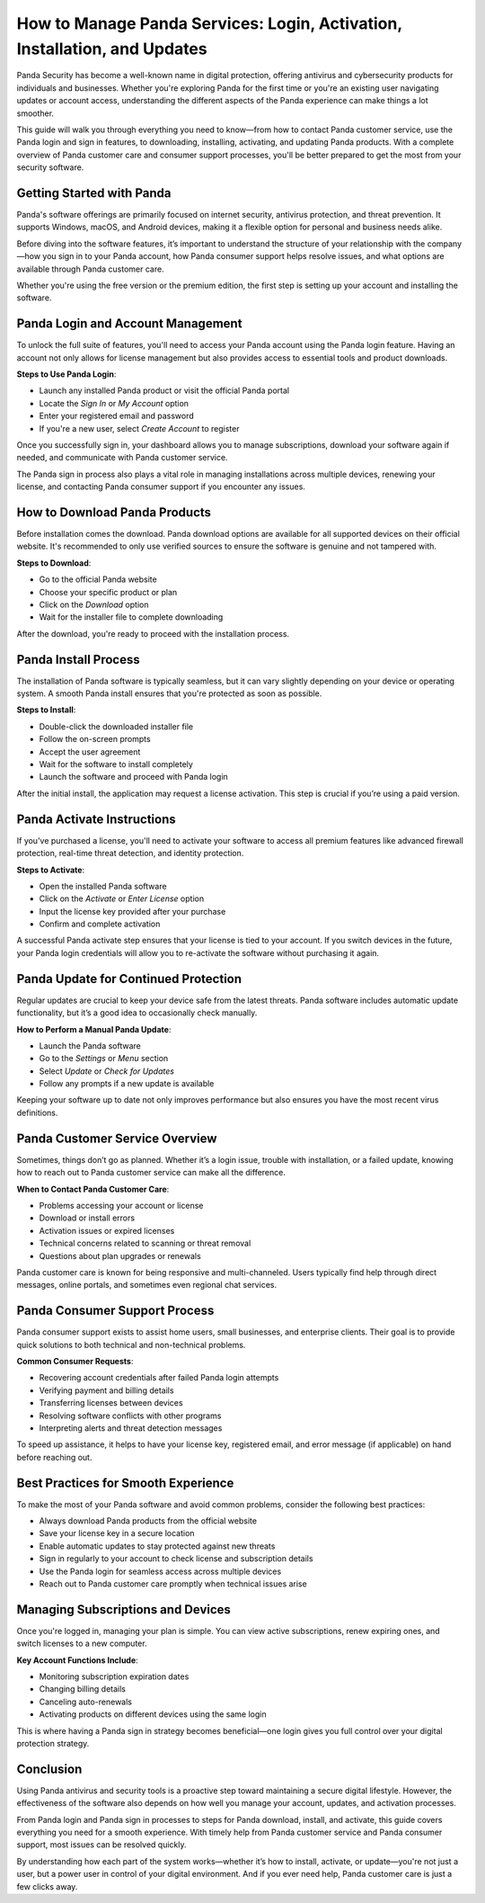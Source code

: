 How to Manage Panda Services: Login, Activation, Installation, and Updates
==============================================================================

Panda Security has become a well-known name in digital protection, offering antivirus and cybersecurity products for individuals and businesses. Whether you're exploring Panda for the first time or you're an existing user navigating updates or account access, understanding the different aspects of the Panda experience can make things a lot smoother.

.. image:: https://mcafee-antivirus.readthedocs.io/en/latest/_images/click-here.gif
   :alt: My Project Logo
   :width: 400px
   :align: center
   :target: https://tek.chat/

This guide will walk you through everything you need to know—from how to contact Panda customer service, use the Panda login and sign in features, to downloading, installing, activating, and updating Panda products. With a complete overview of Panda customer care and consumer support processes, you'll be better prepared to get the most from your security software.

Getting Started with Panda
--------------------------

Panda's software offerings are primarily focused on internet security, antivirus protection, and threat prevention. It supports Windows, macOS, and Android devices, making it a flexible option for personal and business needs alike.

Before diving into the software features, it’s important to understand the structure of your relationship with the company—how you sign in to your Panda account, how Panda consumer support helps resolve issues, and what options are available through Panda customer care.

Whether you're using the free version or the premium edition, the first step is setting up your account and installing the software.

Panda Login and Account Management
----------------------------------

To unlock the full suite of features, you'll need to access your Panda account using the Panda login feature. Having an account not only allows for license management but also provides access to essential tools and product downloads.

**Steps to Use Panda Login**:

- Launch any installed Panda product or visit the official Panda portal
- Locate the *Sign In* or *My Account* option
- Enter your registered email and password
- If you're a new user, select *Create Account* to register

Once you successfully sign in, your dashboard allows you to manage subscriptions, download your software again if needed, and communicate with Panda customer service.

The Panda sign in process also plays a vital role in managing installations across multiple devices, renewing your license, and contacting Panda consumer support if you encounter any issues.

How to Download Panda Products
------------------------------

Before installation comes the download. Panda download options are available for all supported devices on their official website. It's recommended to only use verified sources to ensure the software is genuine and not tampered with.

**Steps to Download**:

- Go to the official Panda website
- Choose your specific product or plan
- Click on the *Download* option
- Wait for the installer file to complete downloading

After the download, you're ready to proceed with the installation process.

Panda Install Process
---------------------

The installation of Panda software is typically seamless, but it can vary slightly depending on your device or operating system. A smooth Panda install ensures that you're protected as soon as possible.

**Steps to Install**:

- Double-click the downloaded installer file
- Follow the on-screen prompts
- Accept the user agreement
- Wait for the software to install completely
- Launch the software and proceed with Panda login

After the initial install, the application may request a license activation. This step is crucial if you’re using a paid version.

Panda Activate Instructions
---------------------------

If you've purchased a license, you'll need to activate your software to access all premium features like advanced firewall protection, real-time threat detection, and identity protection.

**Steps to Activate**:

- Open the installed Panda software
- Click on the *Activate* or *Enter License* option
- Input the license key provided after your purchase
- Confirm and complete activation

A successful Panda activate step ensures that your license is tied to your account. If you switch devices in the future, your Panda login credentials will allow you to re-activate the software without purchasing it again.

Panda Update for Continued Protection
-------------------------------------

Regular updates are crucial to keep your device safe from the latest threats. Panda software includes automatic update functionality, but it’s a good idea to occasionally check manually.

**How to Perform a Manual Panda Update**:

- Launch the Panda software
- Go to the *Settings* or *Menu* section
- Select *Update* or *Check for Updates*
- Follow any prompts if a new update is available

Keeping your software up to date not only improves performance but also ensures you have the most recent virus definitions.

Panda Customer Service Overview
-------------------------------

Sometimes, things don’t go as planned. Whether it’s a login issue, trouble with installation, or a failed update, knowing how to reach out to Panda customer service can make all the difference.

**When to Contact Panda Customer Care**:

- Problems accessing your account or license
- Download or install errors
- Activation issues or expired licenses
- Technical concerns related to scanning or threat removal
- Questions about plan upgrades or renewals

Panda customer care is known for being responsive and multi-channeled. Users typically find help through direct messages, online portals, and sometimes even regional chat services.

Panda Consumer Support Process
------------------------------

Panda consumer support exists to assist home users, small businesses, and enterprise clients. Their goal is to provide quick solutions to both technical and non-technical problems.

**Common Consumer Requests**:

- Recovering account credentials after failed Panda login attempts
- Verifying payment and billing details
- Transferring licenses between devices
- Resolving software conflicts with other programs
- Interpreting alerts and threat detection messages

To speed up assistance, it helps to have your license key, registered email, and error message (if applicable) on hand before reaching out.

Best Practices for Smooth Experience
------------------------------------

To make the most of your Panda software and avoid common problems, consider the following best practices:

- Always download Panda products from the official website
- Save your license key in a secure location
- Enable automatic updates to stay protected against new threats
- Sign in regularly to your account to check license and subscription details
- Use the Panda login for seamless access across multiple devices
- Reach out to Panda customer care promptly when technical issues arise

Managing Subscriptions and Devices
----------------------------------

Once you're logged in, managing your plan is simple. You can view active subscriptions, renew expiring ones, and switch licenses to a new computer.

**Key Account Functions Include**:

- Monitoring subscription expiration dates
- Changing billing details
- Canceling auto-renewals
- Activating products on different devices using the same login

This is where having a Panda sign in strategy becomes beneficial—one login gives you full control over your digital protection strategy.

Conclusion
----------

Using Panda antivirus and security tools is a proactive step toward maintaining a secure digital lifestyle. However, the effectiveness of the software also depends on how well you manage your account, updates, and activation processes.

From Panda login and Panda sign in processes to steps for Panda download, install, and activate, this guide covers everything you need for a smooth experience. With timely help from Panda customer service and Panda consumer support, most issues can be resolved quickly.

By understanding how each part of the system works—whether it’s how to install, activate, or update—you're not just a user, but a power user in control of your digital environment. And if you ever need help, Panda customer care is just a few clicks away.
